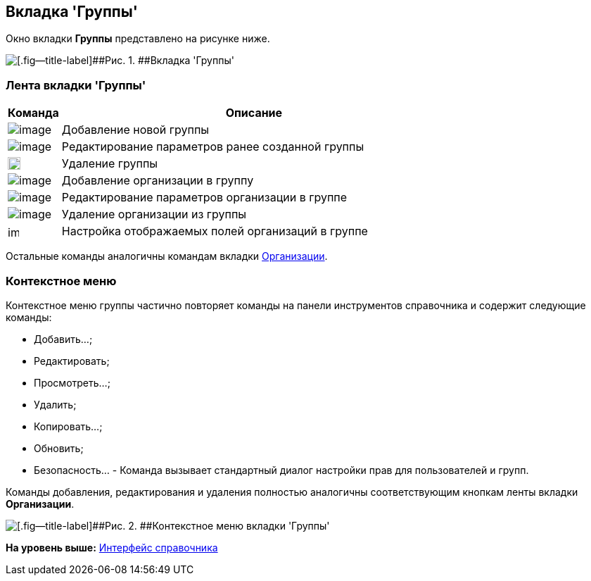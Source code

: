 [[ariaid-title1]]
== Вкладка 'Группы'

Окно вкладки [.keyword]*Группы* представлено на рисунке ниже.

image::images/part_Organization_groups_tab.png[[.fig--title-label]##Рис. 1. ##Вкладка 'Группы']

=== Лента вкладки 'Группы'

[width="100%",cols="12%,88%",options="header",]
|===
|Команда |Описание
|image:images/Buttons/part_group_add.png[image] |Добавление новой группы
|image:images/Buttons/part_group_change.png[image] |Редактирование параметров ранее созданной группы
|image:images/Buttons/part_group_delete.png[image,width=18,height=18] |Удаление группы
|image:images/Buttons/part_group_department_add.png[image] |Добавление организации в группу
|image:images/Buttons/part_department_change.png[image] |Редактирование параметров организации в группе
|image:images/Buttons/part_group_department_delete.png[image] |Удаление организации из группы
|image:images/Buttons/part_group_fields.png[image,width=16,height=16] |Настройка отображаемых полей организаций в группе
|===

Остальные команды аналогичны командам вкладки xref:part_Interface_organization_tab.adoc[Организации].

=== Контекстное меню

Контекстное меню группы частично повторяет команды на панели инструментов справочника и содержит следующие команды:

* Добавить...;
* Редактировать;
* Просмотреть...;
* Удалить;
* Копировать...;
* Обновить;
* Безопасность... - Команда вызывает стандартный диалог настройки прав для пользователей и групп.

Команды добавления, редактирования и удаления полностью аналогичны соответствующим кнопкам ленты вкладки [.keyword]*Организации*.

image::images/part_Groups_context_menu.png[[.fig--title-label]##Рис. 2. ##Контекстное меню вкладки 'Группы']

*На уровень выше:* xref:../pages/part_Interface.adoc[Интерфейс справочника]
